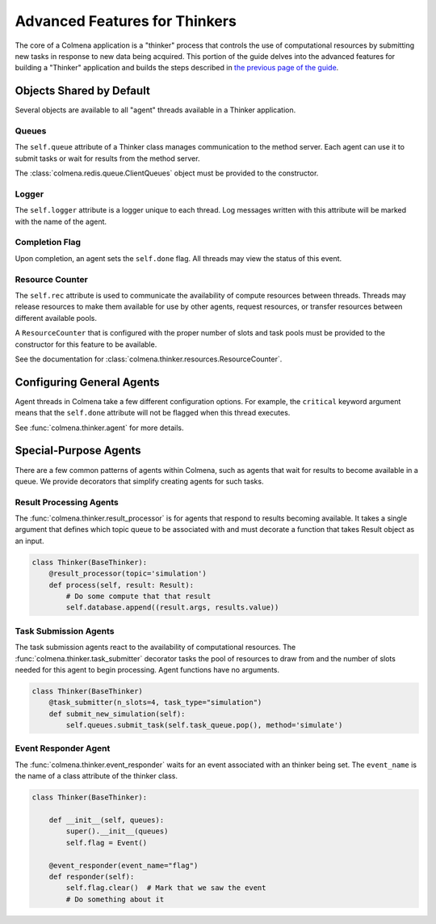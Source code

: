 Advanced Features for Thinkers
==============================

The core of a Colmena application is a "thinker" process that controls the use of
computational resources by submitting new tasks in response to new data being acquired.
This portion of the guide delves into the advanced features for building a "Thinker" application
and builds the steps described in `the previous page of the guide <./how-to.html#creating-a-thinker-application>`_.

Objects Shared by Default
-------------------------

Several objects are available to all "agent" threads available in a Thinker application.

Queues
++++++

The ``self.queue`` attribute of a Thinker class manages communication to the method server.
Each agent can use it to submit tasks or wait for results from the method server.

The :class:`colmena.redis.queue.ClientQueues` object must be provided to the constructor.

Logger
++++++

The ``self.logger`` attribute is a logger unique to each thread.
Log messages written with this attribute will be marked with the name of the agent.

Completion Flag
+++++++++++++++

Upon completion, an agent sets the ``self.done`` flag.
All threads may view the status of this event.

Resource Counter
++++++++++++++++

The ``self.rec`` attribute is used to communicate the availability of compute resources between threads.
Threads may release resources to make them available for use by other agents, request resources, or
transfer resources between different available pools.

A ``ResourceCounter`` that is configured with the proper number of slots and task pools must be provided
to the constructor for this feature to be available.

See the documentation for :class:`colmena.thinker.resources.ResourceCounter`.

Configuring General Agents
--------------------------

Agent threads in Colmena take a few different configuration options.
For example, the ``critical`` keyword argument means that the ``self.done`` attribute will not
be flagged when this thread executes.

See :func:`colmena.thinker.agent` for more details.

Special-Purpose Agents
----------------------

There are a few common patterns of agents within Colmena,
such as agents that wait for results to become available in a queue.
We provide decorators that simplify creating agents for such tasks.

Result Processing Agents
++++++++++++++++++++++++

The :func:`colmena.thinker.result_processor` is for agents that respond to results becoming available.
It takes a single argument that defines which topic queue to be associated with and
must decorate a function that takes Result object as an input.

.. code-block:: python

    class Thinker(BaseThinker):
        @result_processor(topic='simulation')
        def process(self, result: Result):
            # Do some compute that that result
            self.database.append((result.args, results.value))

Task Submission Agents
++++++++++++++++++++++

The task submission agents react to the availability of computational resources.
The :func:`colmena.thinker.task_submitter` decorator tasks the pool of resources
to draw from and the number of slots needed for this agent to begin processing.
Agent functions have no arguments.

.. code-block:: python

    class Thinker(BaseThinker)
        @task_submitter(n_slots=4, task_type="simulation")
        def submit_new_simulation(self):
            self.queues.submit_task(self.task_queue.pop(), method='simulate')


Event Responder Agent
+++++++++++++++++++++

The :func:`colmena.thinker.event_responder` waits for an event associated with an thinker being set.
The ``event_name`` is the name of a class attribute of the thinker class.

.. code-block:: python

    class Thinker(BaseThinker):

        def __init__(self, queues):
            super().__init__(queues)
            self.flag = Event()

        @event_responder(event_name="flag")
        def responder(self):
            self.flag.clear()  # Mark that we saw the event
            # Do something about it
